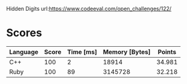 Hidden Digits
url:https://www.codeeval.com/open_challenges/122/
* Scores
| Language | Score | Time [ms] | Memory [Bytes] | Points |
|----------+-------+-----------+----------------+--------|
| C++      |   100 |         2 |          18914 | 34.981 |
| Ruby     |   100 |        89 |        3145728 | 32.218 |
